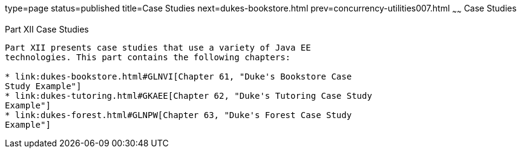 type=page
status=published
title=Case Studies
next=dukes-bookstore.html
prev=concurrency-utilities007.html
~~~~~~
Case Studies
============

[[GKGJW]][[JEETT00135]]

[[part-xii-case-studies]]
Part XII Case Studies
---------------------

Part XII presents case studies that use a variety of Java EE
technologies. This part contains the following chapters:

* link:dukes-bookstore.html#GLNVI[Chapter 61, "Duke's Bookstore Case
Study Example"]
* link:dukes-tutoring.html#GKAEE[Chapter 62, "Duke's Tutoring Case Study
Example"]
* link:dukes-forest.html#GLNPW[Chapter 63, "Duke's Forest Case Study
Example"]
